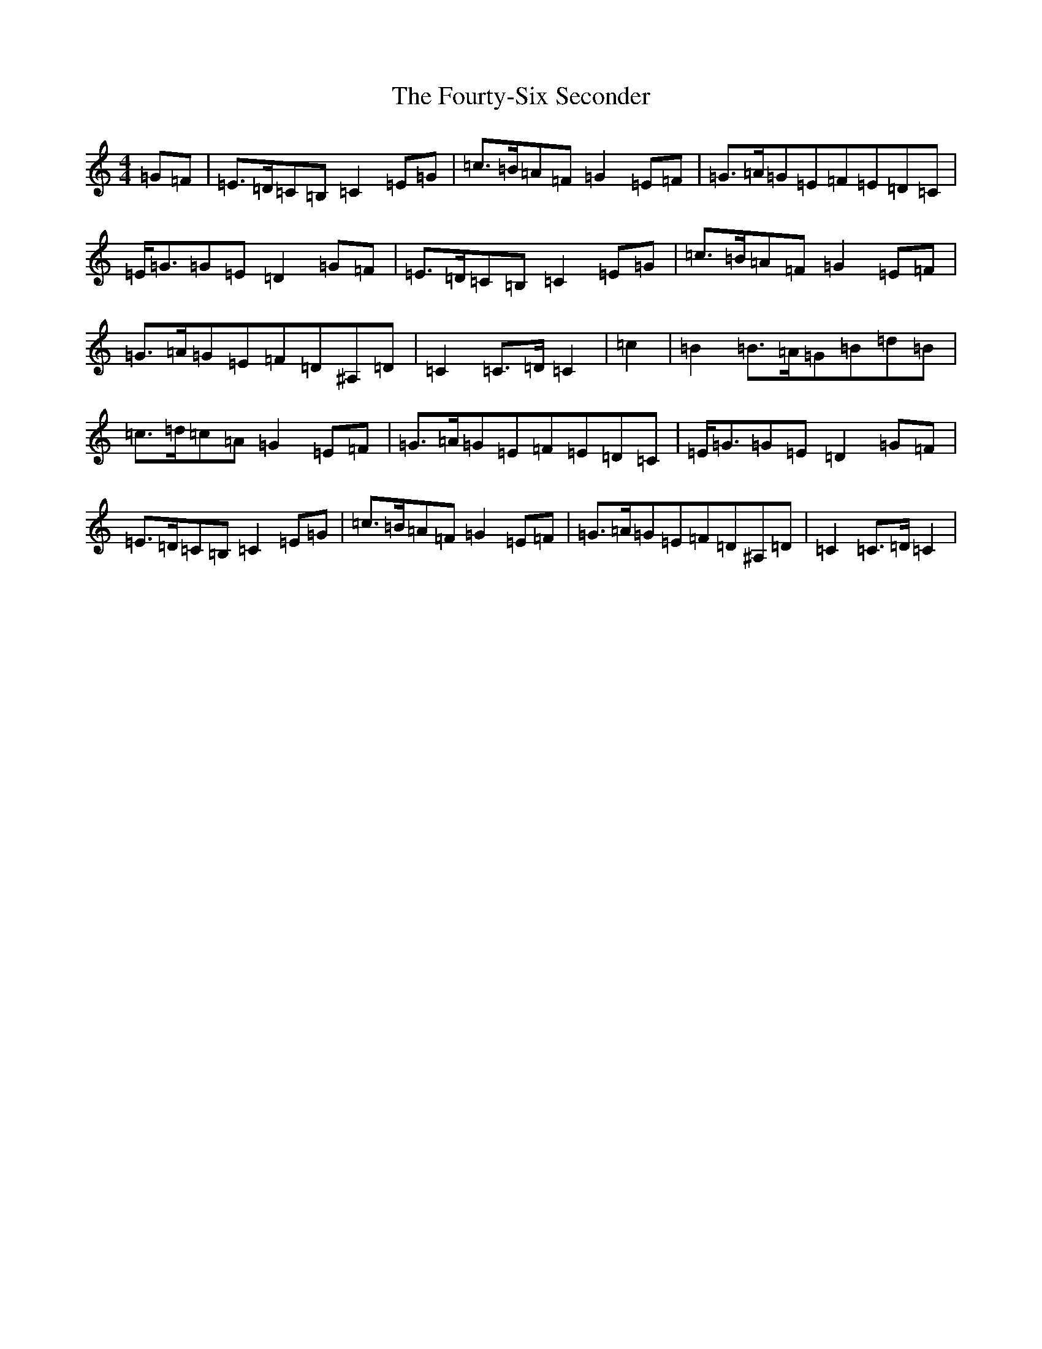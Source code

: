X: 7205
T: Fourty-Six Seconder, The
S: https://thesession.org/tunes/11680#setting11680
R: reel
M:4/4
L:1/8
K: C Major
=G=F|=E>=D=C=B,=C2=E=G|=c>=B=A=F=G2=E=F|=G>=A=G=E=F=E=D=C|=E<=G=G=E=D2=G=F|=E>=D=C=B,=C2=E=G|=c>=B=A=F=G2=E=F|=G>=A=G=E=F=D^A,=D|=C2=C>=D=C2|=c2|=B2=B>=A=G=B=d=B|=c>=d=c=A=G2=E=F|=G>=A=G=E=F=E=D=C|=E<=G=G=E=D2=G=F|=E>=D=C=B,=C2=E=G|=c>=B=A=F=G2=E=F|=G>=A=G=E=F=D^A,=D|=C2=C>=D=C2|